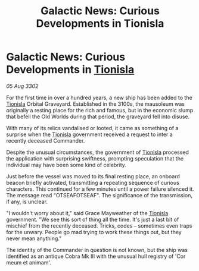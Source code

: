 :PROPERTIES:
:ID:       5b9ce60d-4c61-4880-a1b5-c760c9078da1
:END:
#+title: Galactic News: Curious Developments in Tionisla
#+filetags: :3302:galnet:

* Galactic News: Curious Developments in [[id:0b991a8e-234a-4888-8c0a-b3c64498f217][Tionisla]]

/05 Aug 3302/

For the first time in over a hundred years, a new ship has been added to the [[id:0b991a8e-234a-4888-8c0a-b3c64498f217][Tionisla]] Orbital Graveyard. Established in the 3100s, the mausoleum was originally a resting place for the rich and famous, but in the economic slump that befell the Old Worlds during that period, the graveyard fell into disuse. 

With many of its relics vandalised or looted, it came as something of a surprise when the [[id:0b991a8e-234a-4888-8c0a-b3c64498f217][Tionisla]] government received a request to inter a recently deceased Commander. 

Despite the unusual circumstances, the government of [[id:0b991a8e-234a-4888-8c0a-b3c64498f217][Tionisla]] processed the application with surprising swiftness, prompting speculation that the individual may have been some kind of celebrity. 

Just before the vessel was moved to its final resting place, an onboard beacon briefly activated, transmitting a repeating sequence of curious characters. This continued for a few minutes until a power failure silenced it. The message read "OTSEAFOTSEAF". The significance of the transmission, if any, is unclear. 

"I wouldn't worry about it," said Grace Mayweather of the [[id:0b991a8e-234a-4888-8c0a-b3c64498f217][Tionisla]] government. "We see this sort of thing all the time. It's just a last bit of mischief from the recently deceased. Tricks, codes – sometimes even traps for the unwary. People go mad trying to work these things out, but they never mean anything." 

The identity of the Commander in question is not known, but the ship was identified as an antique Cobra Mk III with the unusual hull registry of 'Cor meum et animam'.
